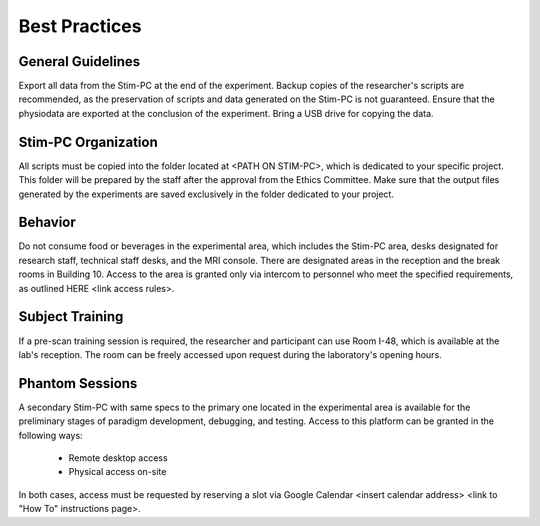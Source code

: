 Best Practices
===============

General Guidelines
---------------
Export all data from the Stim-PC at the end of the experiment.
Backup copies of the researcher's scripts are recommended, as the preservation of scripts and data generated on the Stim-PC is not guaranteed.
Ensure that the physiodata are exported at the conclusion of the experiment.
Bring a USB drive for copying the data.

Stim-PC Organization
----------------
All scripts must be copied into the folder located at <PATH ON STIM-PC>, which is dedicated to your specific project. This folder will be prepared by the staff after the approval from the Ethics Committee.
Make sure that the output files generated by the experiments are saved exclusively in the folder dedicated to your project.

Behavior
----------
Do not consume food or beverages in the experimental area, which includes the Stim-PC area, desks designated for research staff, technical staff desks, and the MRI console. There are designated areas in the reception and the break rooms in Building 10.
Access to the area is granted only via intercom to personnel who meet the specified requirements, as outlined HERE <link access rules>.

Subject Training
-----------
If a pre-scan training session is required, the researcher and participant can use Room I-48, which is available at the lab's reception. The room can be freely accessed upon request during the laboratory's opening hours.

Phantom Sessions
----------------
A secondary Stim-PC with same specs to the primary one located in the experimental area is available for the preliminary stages of paradigm development, debugging, and testing.
Access to this platform can be granted in the following ways:

  - Remote desktop access
  - Physical access on-site

In both cases, access must be requested by reserving a slot via Google Calendar <insert calendar address> <link to "How To" instructions page>.
